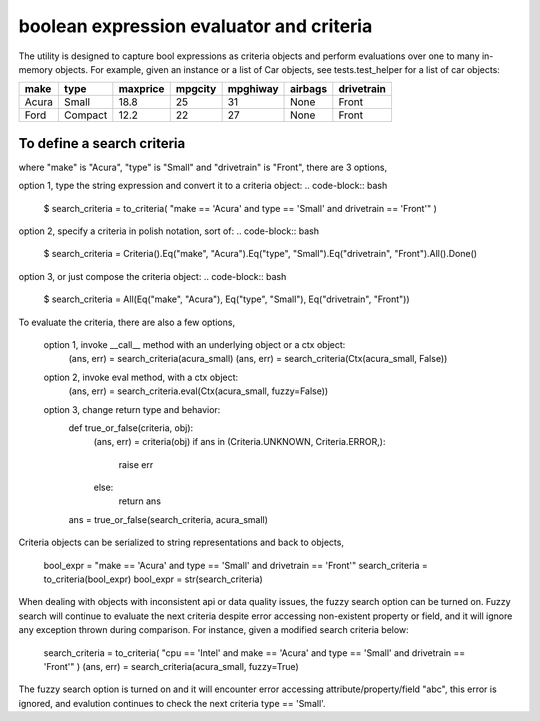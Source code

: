 ########################################
boolean expression evaluator and criteria
########################################

The utility is designed to capture bool expressions as criteria objects and perform evaluations over one to many in-memory objects. For example, given an instance or a list of Car objects, see tests.test_helper for a list of car objects:

+--------+----------+-----------+-----------+-------------+-----------+--------------+
|  make  |  type    |  maxprice |  mpgcity  |   mpghiway  |  airbags  |   drivetrain |
+========+==========+===========+===========+=============+===========+==============+
|  Acura |  Small   |  18.8     |  25       |   31        |  None     |   Front      |
+--------+----------+-----------+-----------+-------------+-----------+--------------+
|  Ford  |  Compact |  12.2     |  22       |   27        |  None     |   Front      |
+--------+----------+-----------+-----------+-------------+-----------+--------------+

===========================
To define a search criteria
===========================
where "make" is "Acura", "type" is "Small" and "drivetrain" is "Front", there are 3 options,

option 1, type the string expression and convert it to a criteria object:
.. code-block:: bash
    $ search_criteria = to_criteria( "make == 'Acura' and type == 'Small' and drivetrain == 'Front'" )

option 2, specify a criteria in polish notation, sort of:
.. code-block:: bash
    $ search_criteria = Criteria().Eq("make", "Acura").Eq("type", "Small").Eq("drivetrain", "Front").All().Done()

option 3, or just compose the criteria object:
.. code-block:: bash
    $ search_criteria = All(Eq("make", "Acura"), Eq("type", "Small"), Eq("drivetrain", "Front"))


To evaluate the criteria, there are also a few options,

    option 1, invoke __call__ method with an underlying object or a ctx object:
        (ans, err) = search_criteria(acura_small)
        (ans, err) = search_criteria(Ctx(acura_small, False))

    option 2, invoke eval method, with a ctx object:
        (ans, err) = search_criteria.eval(Ctx(acura_small, fuzzy=False))

    option 3, change return type and behavior:
        def true_or_false(criteria, obj):
            (ans, err) = criteria(obj)
            if ans in (Criteria.UNKNOWN, Criteria.ERROR,):
                raise err
            else:
                return ans

        ans = true_or_false(search_criteria, acura_small)

Criteria objects can be serialized to string representations and back to objects,

    bool_expr = "make == 'Acura' and type == 'Small' and drivetrain == 'Front'"
    search_criteria = to_criteria(bool_expr)
    bool_expr = str(search_criteria)

When dealing with objects with inconsistent api or data quality issues, the fuzzy search option can be turned on. Fuzzy search will continue to evaluate the next criteria despite error accessing non-existent property or field, and it will ignore any exception thrown during comparison. For instance, given a modified search criteria below:

    search_criteria = to_criteria( "cpu == 'Intel' and make == 'Acura' and type == 'Small' and drivetrain == 'Front'" )
    (ans, err) = search_criteria(acura_small, fuzzy=True)

The fuzzy search option is turned on and it will encounter error accessing attribute/property/field "abc", this error is ignored, and evalution continues to check the next criteria type == 'Small'.




